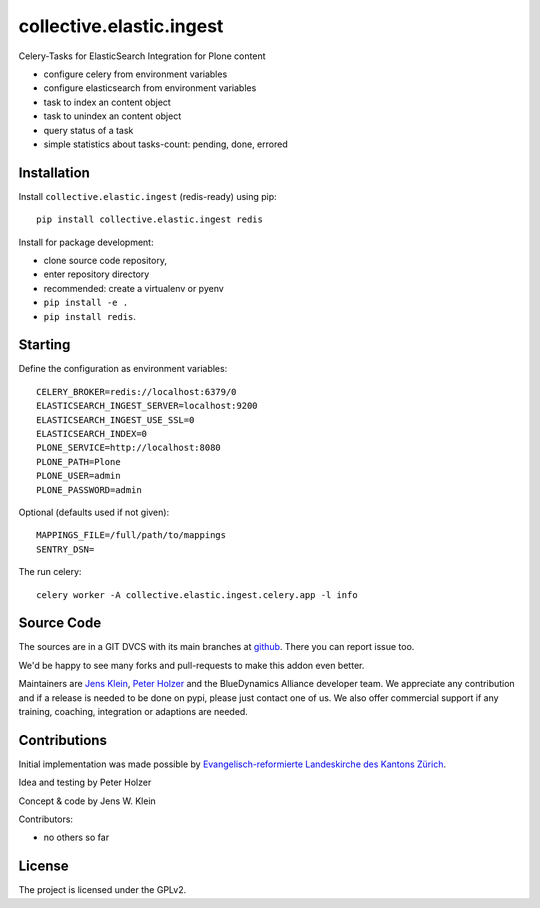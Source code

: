 .. This README is meant for consumption by humans and pypi. Pypi can render rst files so please do not use Sphinx features.
   If you want to learn more about writing documentation, please check out: http://docs.plone.org/about/documentation_styleguide.html
   This text does not appear on pypi or github. It is a comment.

=========================
collective.elastic.ingest
=========================

Celery-Tasks for ElasticSearch Integration for Plone content

- configure celery from environment variables
- configure elasticsearch from environment variables
- task to index an content object
- task to unindex an content object
- query status of a task
- simple statistics about tasks-count: pending, done, errored


Installation
------------

Install ``collective.elastic.ingest`` (redis-ready) using pip::

    pip install collective.elastic.ingest redis


Install for package development:

- clone source code repository,
- enter repository directory
- recommended: create a virtualenv or pyenv
- ``pip install -e .``
- ``pip install redis``.


Starting
--------

Define the configuration as environment variables::

    CELERY_BROKER=redis://localhost:6379/0
    ELASTICSEARCH_INGEST_SERVER=localhost:9200
    ELASTICSEARCH_INGEST_USE_SSL=0
    ELASTICSEARCH_INDEX=0
    PLONE_SERVICE=http://localhost:8080
    PLONE_PATH=Plone
    PLONE_USER=admin
    PLONE_PASSWORD=admin

Optional (defaults used if not given)::

    MAPPINGS_FILE=/full/path/to/mappings
    SENTRY_DSN=

The run celery::

    celery worker -A collective.elastic.ingest.celery.app -l info

Source Code
-----------

The sources are in a GIT DVCS with its main branches at `github <http://github.com/collective/collective.elastic.ingest>`_.
There you can report issue too.

We'd be happy to see many forks and pull-requests to make this addon even better.

Maintainers are `Jens Klein <mailto:jk@kleinundpartner.at>`_, `Peter Holzer <mailto:peter.holzer@agitator.com>`_ and the BlueDynamics Alliance developer team.
We appreciate any contribution and if a release is needed to be done on pypi, please just contact one of us.
We also offer commercial support if any training, coaching, integration or adaptions are needed.


Contributions
-------------

Initial implementation was made possible by `Evangelisch-reformierte Landeskirche des Kantons Zürich <http://zhref.ch/>`_.

Idea and testing by Peter Holzer

Concept & code by Jens W. Klein

Contributors:

- no others so far


License
-------

The project is licensed under the GPLv2.
